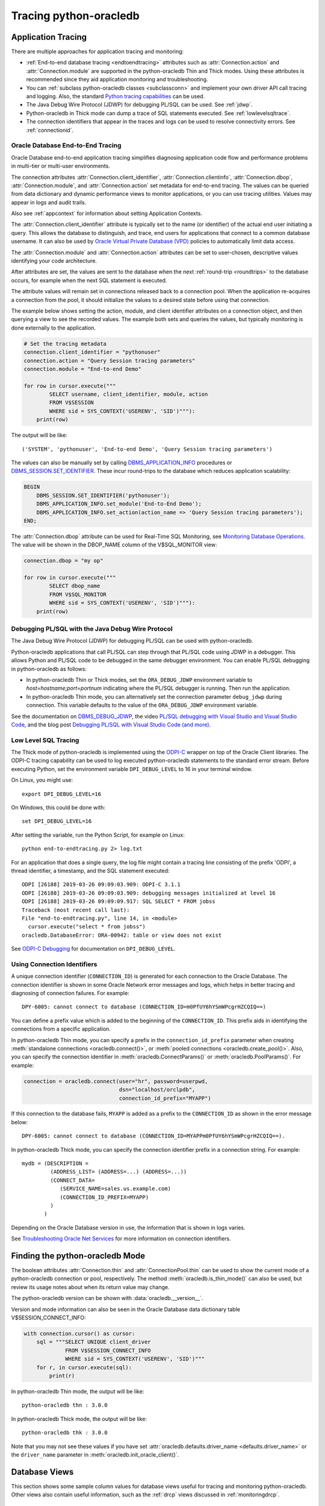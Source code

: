 .. _tracingsql:

***********************
Tracing python-oracledb
***********************

.. _applntracing:

Application Tracing
===================

There are multiple approaches for application tracing and monitoring:

- :ref:`End-to-end database tracing <endtoendtracing>` attributes such as
  :attr:`Connection.action` and :attr:`Connection.module` are supported in the
  python-oracledb Thin and Thick modes.  Using these attributes is recommended
  since they aid application monitoring and troubleshooting.

- You can :ref:`subclass python-oracledb classes <subclassconn>` and implement
  your own driver API call tracing and logging. Also, the standard `Python
  tracing capabilities <https://docs.python.org/3/library/trace.html>`__ can be
  used.

- The Java Debug Wire Protocol (JDWP) for debugging PL/SQL can be used. See
  :ref:`jdwp`.

- Python-oracledb in Thick mode can dump a trace of SQL statements
  executed. See :ref:`lowlevelsqltrace`.

- The connection identifiers that appear in the traces and logs can be used
  to resolve connectivity errors. See :ref:`connectionid`.

.. _endtoendtracing:

Oracle Database End-to-End Tracing
----------------------------------

Oracle Database end-to-end application tracing simplifies diagnosing
application code flow and performance problems in multi-tier or multi-user
environments.

The connection attributes :attr:`Connection.client_identifier`,
:attr:`Connection.clientinfo`, :attr:`Connection.dbop`,
:attr:`Connection.module`, and :attr:`Connection.action` set metadata for
end-to-end tracing. The values can be queried from data dictionary and dynamic
performance views to monitor applications, or you can use tracing
utilities. Values may appear in logs and audit trails.

Also see :ref:`appcontext` for information about setting Application Contexts.

The :attr:`Connection.client_identifier` attribute is typically set to the
name (or identifier) of the actual end user initiating a query.  This allows
the database to distinguish, and trace, end users for applications that connect
to a common database username. It can also be used by `Oracle Virtual Private
Database (VPD) <https://www.oracle.com/pls/topic/lookup?ctx=dblatest&id=
GUID-06022729-9210-4895-BF04-6177713C65A7>`__ policies to automatically limit
data access.

The :attr:`Connection.module` and :attr:`Connection.action` attributes can be
set to user-chosen, descriptive values identifying your code architecture.

After attributes are set, the values are sent to the database when the next
:ref:`round-trip <roundtrips>` to the database occurs, for example when the
next SQL statement is executed.

The attribute values will remain set in connections released back to a
connection pool.  When the application re-acquires a connection from the pool,
it should initialize the values to a desired state before using that
connection.

The example below shows setting the action, module, and client identifier
attributes on a connection object, and then querying a view to see the recorded
values.  The example both sets and queries the values, but typically monitoring
is done externally to the application.

.. code-block:: python

    # Set the tracing metadata
    connection.client_identifier = "pythonuser"
    connection.action = "Query Session tracing parameters"
    connection.module = "End-to-end Demo"

    for row in cursor.execute("""
            SELECT username, client_identifier, module, action
            FROM V$SESSION
            WHERE sid = SYS_CONTEXT('USERENV', 'SID')"""):
        print(row)

The output will be like::

    ('SYSTEM', 'pythonuser', 'End-to-end Demo', 'Query Session tracing parameters')

The values can also be manually set by calling `DBMS_APPLICATION_INFO
<https://www.oracle.com/pls/topic/lookup?ctx=dblatest&
id=GUID-14484F86-44F2-4B34-B34E-0C873D323EAD>`__ procedures or
`DBMS_SESSION.SET_IDENTIFIER <https://www.oracle.com/pls/topic/lookup?
ctx=dblatest&id=GUID-988EA930-BDFE-4205-A806-E54F05333562>`__. These incur
round-trips to the database which reduces application scalability:

.. code-block:: sql

    BEGIN
        DBMS_SESSION.SET_IDENTIFIER('pythonuser');
        DBMS_APPLICATION_INFO.set_module('End-to-End Demo');
        DBMS_APPLICATION_INFO.set_action(action_name => 'Query Session tracing parameters');
    END;

The :attr:`Connection.dbop` attribute can be used for Real-Time SQL Monitoring,
see `Monitoring Database Operations <https://www.oracle.com/pls/topic/lookup?
ctx=dblatest&id=GUID-C941CE9D-97E1-42F8-91ED-4949B2B710BF>`__. The value will
be shown in the DBOP_NAME column of the V$SQL_MONITOR view:

.. code-block:: python

    connection.dbop = "my op"

    for row in cursor.execute("""
            SELECT dbop_name
            FROM V$SQL_MONITOR
            WHERE sid = SYS_CONTEXT('USERENV', 'SID')"""):
        print(row)

.. _jdwp:

Debugging PL/SQL with the Java Debug Wire Protocol
--------------------------------------------------

The Java Debug Wire Protocol (JDWP) for debugging PL/SQL can be used with
python-oracledb.

Python-oracledb applications that call PL/SQL can step through that PL/SQL code
using JDWP in a debugger. This allows Python and PL/SQL code to be debugged in
the same debugger environment. You can enable PL/SQL debugging in
python-oracledb as follows:

- In python-oracledb Thin or Thick modes, set the ``ORA_DEBUG_JDWP``
  environment variable to `host=hostname;port=portnum` indicating where the
  PL/SQL debugger is running.  Then run the application.

- In python-oracledb Thin mode, you can alternatively set the connection
  parameter ``debug_jdwp`` during connection.  This variable defaults to the
  value of the ``ORA_DEBUG_JDWP`` environment variable.

See the documentation on `DBMS_DEBUG_JDWP
<https://www.oracle.com/pls/topic/lookup?ctx=dblatest&id=GUID-AFF566A0-9E90-
4218-B5C6-A74C3BF1CE14>`_, the video `PL/SQL debugging with Visual Studio and
Visual Studio Code <https://www.youtube.com/watch?v=wk-3hLe30kk>`_, and the
blog post `Debugging PL/SQL with Visual Studio Code (and more)
<https://medium.com/oracledevs/debugging-pl-sql-with-visual-studio-code-and-
more-45631f3952cf>`_.

.. _lowlevelsqltrace:

Low Level SQL Tracing
---------------------

The Thick mode of python-oracledb is implemented using the
`ODPI-C <https://oracle.github.io/odpi>`__ wrapper on top of the Oracle Client
libraries.  The ODPI-C tracing capability can be used to log executed
python-oracledb statements to the standard error stream. Before executing
Python, set the environment variable ``DPI_DEBUG_LEVEL`` to 16 in your terminal
window.

On Linux, you might use::

    export DPI_DEBUG_LEVEL=16

On Windows, this could be done with::

    set DPI_DEBUG_LEVEL=16

After setting the variable, run the Python Script, for example on Linux::

    python end-to-endtracing.py 2> log.txt

For an application that does a single query, the log file might contain a
tracing line consisting of the prefix 'ODPI', a thread identifier, a timestamp,
and the SQL statement executed::

    ODPI [26188] 2019-03-26 09:09:03.909: ODPI-C 3.1.1
    ODPI [26188] 2019-03-26 09:09:03.909: debugging messages initialized at level 16
    ODPI [26188] 2019-03-26 09:09:09.917: SQL SELECT * FROM jobss
    Traceback (most recent call last):
    File "end-to-endtracing.py", line 14, in <module>
      cursor.execute("select * from jobss")
    oracledb.DatabaseError: ORA-00942: table or view does not exist

See `ODPI-C Debugging
<https://oracle.github.io/odpi/doc/user_guide/debugging.html>`__ for
documentation on ``DPI_DEBUG_LEVEL``.

.. _connectionid:

Using Connection Identifiers
----------------------------

A unique connection identifier (``CONNECTION_ID``) is generated for each
connection to the Oracle Database. The connection identifier is shown in some
Oracle Network error messages and logs, which helps in better tracing and
diagnosing of connection failures. For example::

    DPY-6005: cannot connect to database (CONNECTION_ID=m0PfUY6hYSmWPcgrHZCQIQ==)

You can define a prefix value which is added to the beginning of the
``CONNECTION_ID``. This prefix aids in identifying the connections from a
specific application.

In python-oracledb Thin mode, you can specify a prefix in the
``connection_id_prefix`` parameter when creating
:meth:`standalone connections <oracledb.connect()>`, or
:meth:`pooled connections <oracledb.create_pool()>`. Also, you can specify
the connection identifier in :meth:`oracledb.ConnectParams()` or
:meth:`oracledb.PoolParams()`. For example:

.. code-block:: python

    connection = oracledb.connect(user="hr", password=userpwd,
                                  dsn="localhost/orclpdb",
                                  connection_id_prefix="MYAPP")

If this connection to the database fails, ``MYAPP`` is added as a prefix to the
``CONNECTION_ID`` as shown in the error message below::

    DPY-6005: cannot connect to database (CONNECTION_ID=MYAPPm0PfUY6hYSmWPcgrHZCQIQ==).

In python-oracledb Thick mode, you can specify the connection identifier prefix in
a connection string. For example::

    mydb = (DESCRIPTION =
             (ADDRESS_LIST= (ADDRESS=...) (ADDRESS=...))
             (CONNECT_DATA=
                (SERVICE_NAME=sales.us.example.com)
                (CONNECTION_ID_PREFIX=MYAPP)
             )
           )

Depending on the Oracle Database version in use, the information that is shown
in logs varies.

See `Troubleshooting Oracle Net Services <https://www.oracle.com/pls/topic/
lookup?ctx=dblatest&id=GUID-3F42D057-C9AC-4747-B48B-5A5FF7672E5D>`_ for more
information on connection identifiers.

.. _vsessconinfo:

Finding the python-oracledb Mode
================================

The boolean attributes :attr:`Connection.thin` and :attr:`ConnectionPool.thin`
can be used to show the current mode of a python-oracledb connection or pool,
respectively. The method :meth:`oracledb.is_thin_mode()` can also be used, but
review its usage notes about when its return value may change.

The python-oracledb version can be shown with :data:`oracledb.__version__`.

Version and mode information can also be seen in the Oracle Database data
dictionary table V$SESSION_CONNECT_INFO:

.. code-block:: python

    with connection.cursor() as cursor:
        sql = """SELECT UNIQUE client_driver
                 FROM V$SESSION_CONNECT_INFO
                 WHERE sid = SYS_CONTEXT('USERENV', 'SID')"""
        for r, in cursor.execute(sql):
            print(r)

In python-oracledb Thin mode, the output will be like::

    python-oracledb thn : 3.0.0

In python-oracledb Thick mode, the output will be like::

    python-oracledb thk : 3.0.0

Note that you may not see these values if you have set
:attr:`oracledb.defaults.driver_name <defaults.driver_name>` or the
``driver_name`` parameter in :meth:`oracledb.init_oracle_client()`.

.. _dbviews:

Database Views
==============

This section shows some sample column values for database views useful for
tracing and monitoring python-oracledb.  Other views also contain useful
information, such as the :ref:`drcp` views discussed in :ref:`monitoringdrcp`.

V$SESSION_CONNECT_INFO
----------------------

The following table lists sample default values for some
`V$SESSION_CONNECT_INFO <https://www.oracle.com/pls/topic/lookup?ctx=dblatest&
id=GUID-9F0DCAEA-A67E-4183-89E7-B1555DC591CE>`__ columns. You may not see
values with these formats if you have changed the defaults using the
:ref:`Defaults object <defaults>`, set the equivalent connection or pool
creation parameters, or set the ``driver_name`` parameter in
:meth:`oracledb.init_oracle_client()`.

.. list-table-with-summary:: Sample V$SESSION_CONNECT_INFO column values
    :header-rows: 1
    :class: wy-table-responsive
    :widths: 15 10 10
    :name: V$SESSION_CONNECT_INFO
    :summary: The first column is the name of V$SESSION_CONNECT_INFO view's column. The second column lists a sample python-oracledb Thick mode value. The third column list a sample python-oracledb Thin mode value.

    * - Column
      - Thick value
      - Thin value
    * - CLIENT_OCI_LIBRARY
      - The Oracle Client or Instant Client type, such as "Full Instant Client"
      - "Unknown"
    * - CLIENT_VERSION
      - The Oracle Client library version number
      - "3.0.0.0.0" (the python-oracledb version number with an extra .0.0)
    * - CLIENT_DRIVER
      - "python-oracledb thk : 3.0.0"
      - "python-oracledb thn : 3.0.0"

V$SESSION
---------

The following table lists sample default values for columns with differences in
`V$SESSION <https://www.oracle.com/pls/topic/lookup?ctx=dblatest&id=
GUID-28E2DC75-E157-4C0A-94AB-117C205789B9>`__. You may not see values with
these formats if you have changed the defaults using the
:ref:`Defaults object <defaults>`, set the equivalent connection or pool
creation parameters, or set the attribute :attr:`Connection.module` as
shown in :ref:`endtoendtracing`.

.. list-table-with-summary:: Sample V$SESSION column values
    :header-rows: 1
    :class: wy-table-responsive
    :widths: 15 10 10
    :name: V$SESSION_COLUMN_VALUES
    :summary: The first column is the name of the column. The second column lists a sample python-oracledb Thick mode value. The third column lists a sample python-oracledb Thin mode value.

    * - Column
      - Thick value
      - Thin value
    * - TERMINAL
      - similar to `ttys001`
      - the string "unknown"
    * - PROGRAM
      - similar to `python@myuser-mac2 (TNS V1-V3)`
      - the contents of Python's ``sys.executable``, such as `/Users/myuser/.pyenv/versions/3.9.6/bin/python`
    * - MODULE
      - similar to `python@myuser-mac2 (TNS V1-V3)`
      - the contents of Python's ``sys.executable``, such as `/Users/myuser/.pyenv/versions/3.9.6/bin/python`

Low Level Python-oracledb Driver Tracing
========================================

Low level tracing is mostly useful to maintainers of python-oracledb.

- For python-oracledb Thin mode, packets can be traced by setting the
  environment variable PYO_DEBUG_PACKETS in your terminal window before running
  your application.

  For example, on Linux, you might use::

      export PYO_DEBUG_PACKETS=1

  On Windows you might set the variable like::

      set PYO_DEBUG_PACKETS=1

  Alternatively, the variable can be set in the application:

  .. code-block:: python

      import os
      os.environ["PYO_DEBUG_PACKETS"] = "1"
      import oracledb

  The output goes to stdout. The information logged is roughly similar to an
  Oracle Net trace of level 16, see `Oracle Net Services TRACE_LEVEL_CLIENT
  <https://www.oracle.com/pls/topic/lookup?ctx=dblatest&id=
  GUID-1CC6424E-B3B5-4D55-A605-0C558496CBE0>`__.

- Python-oracledb Thick mode can be traced using:

  - DPI_DEBUG_LEVEL as documented in `ODPI-C Debugging
    <https://odpi-c.readthedocs.io/en/latest/user_guide/debugging.html>`__.

  - Oracle Call Interface (OCI) tracing as directed by Oracle Support.

  - Oracle Net services tracing as documented in `Oracle Net Services Tracing
    Parameters <https://www.oracle.com/pls/topic/lookup?ctx=dblatest&id=
    GUID-619D46BB-FE40-4EE1-8D5F-9E7666B23276>`__.
